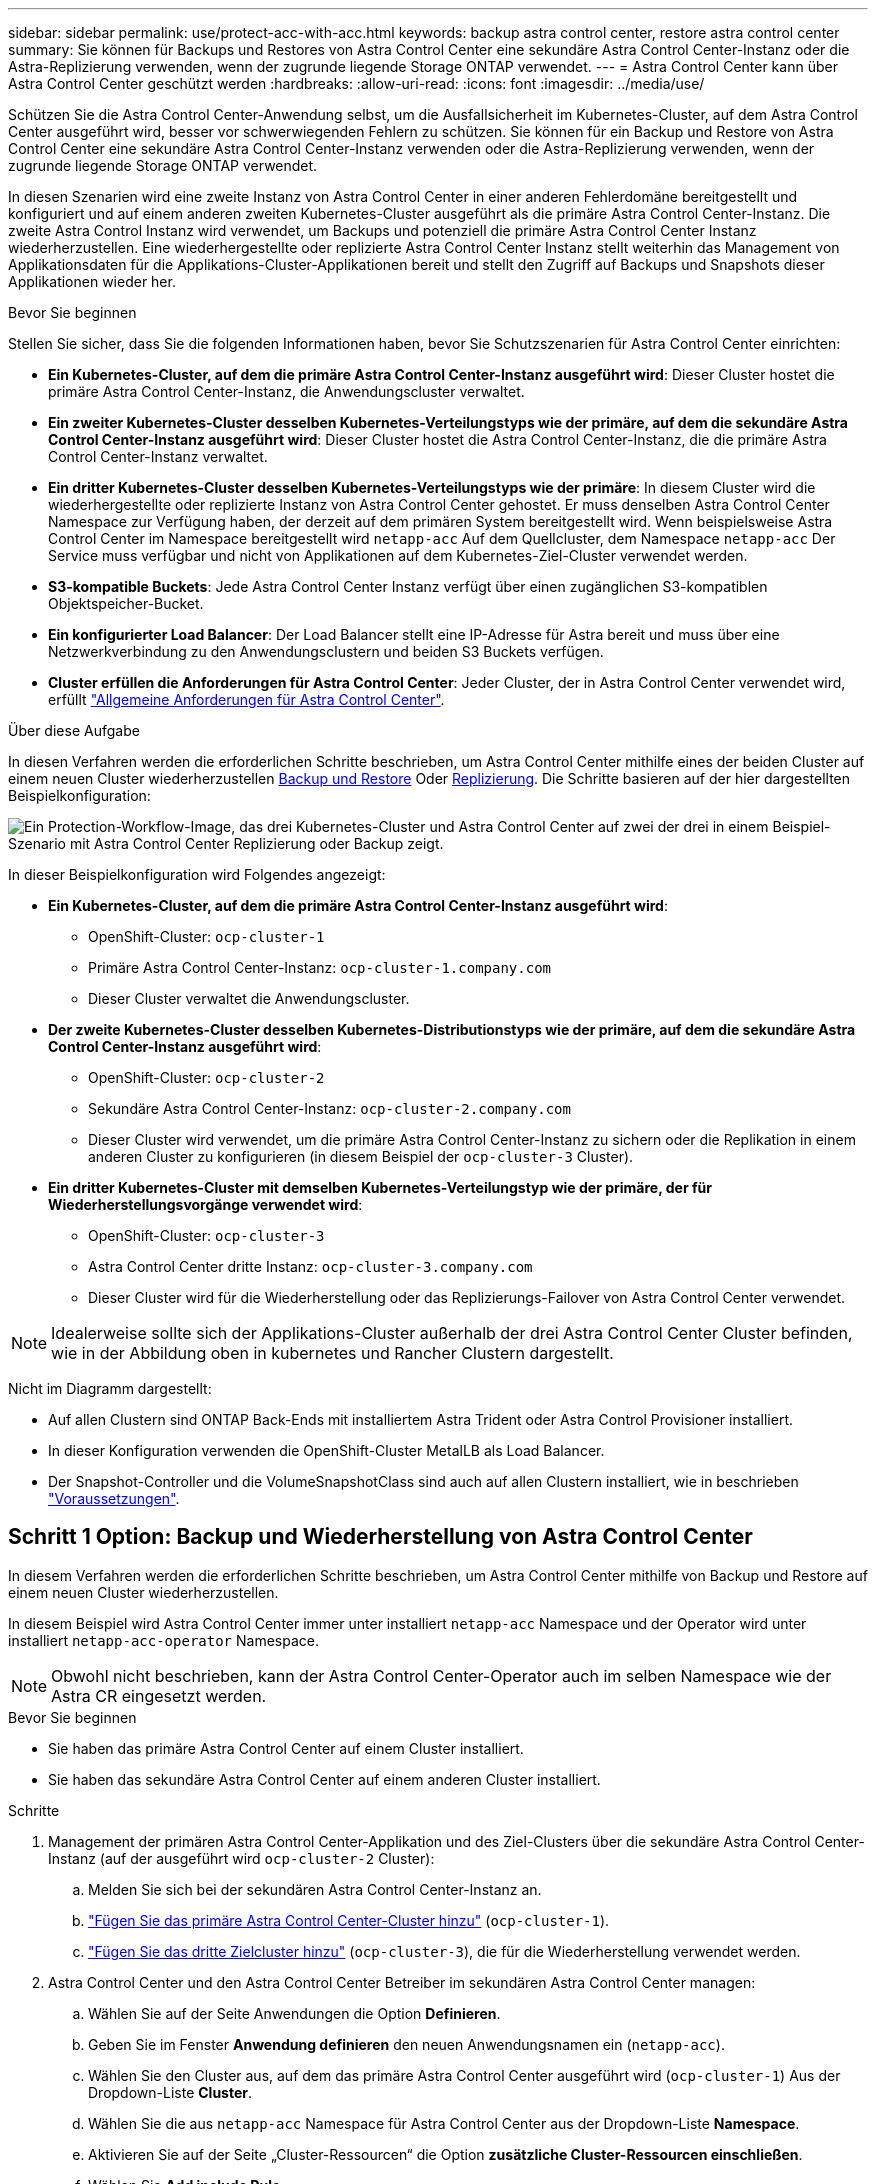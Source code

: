 ---
sidebar: sidebar 
permalink: use/protect-acc-with-acc.html 
keywords: backup astra control center, restore astra control center 
summary: Sie können für Backups und Restores von Astra Control Center eine sekundäre Astra Control Center-Instanz oder die Astra-Replizierung verwenden, wenn der zugrunde liegende Storage ONTAP verwendet. 
---
= Astra Control Center kann über Astra Control Center geschützt werden
:hardbreaks:
:allow-uri-read: 
:icons: font
:imagesdir: ../media/use/


[role="lead"]
Schützen Sie die Astra Control Center-Anwendung selbst, um die Ausfallsicherheit im Kubernetes-Cluster, auf dem Astra Control Center ausgeführt wird, besser vor schwerwiegenden Fehlern zu schützen. Sie können für ein Backup und Restore von Astra Control Center eine sekundäre Astra Control Center-Instanz verwenden oder die Astra-Replizierung verwenden, wenn der zugrunde liegende Storage ONTAP verwendet.

In diesen Szenarien wird eine zweite Instanz von Astra Control Center in einer anderen Fehlerdomäne bereitgestellt und konfiguriert und auf einem anderen zweiten Kubernetes-Cluster ausgeführt als die primäre Astra Control Center-Instanz. Die zweite Astra Control Instanz wird verwendet, um Backups und potenziell die primäre Astra Control Center Instanz wiederherzustellen. Eine wiederhergestellte oder replizierte Astra Control Center Instanz stellt weiterhin das Management von Applikationsdaten für die Applikations-Cluster-Applikationen bereit und stellt den Zugriff auf Backups und Snapshots dieser Applikationen wieder her.

.Bevor Sie beginnen
Stellen Sie sicher, dass Sie die folgenden Informationen haben, bevor Sie Schutzszenarien für Astra Control Center einrichten:

* *Ein Kubernetes-Cluster, auf dem die primäre Astra Control Center-Instanz ausgeführt wird*: Dieser Cluster hostet die primäre Astra Control Center-Instanz, die Anwendungscluster verwaltet.
* *Ein zweiter Kubernetes-Cluster desselben Kubernetes-Verteilungstyps wie der primäre, auf dem die sekundäre Astra Control Center-Instanz ausgeführt wird*: Dieser Cluster hostet die Astra Control Center-Instanz, die die primäre Astra Control Center-Instanz verwaltet.
* *Ein dritter Kubernetes-Cluster desselben Kubernetes-Verteilungstyps wie der primäre*: In diesem Cluster wird die wiederhergestellte oder replizierte Instanz von Astra Control Center gehostet. Er muss denselben Astra Control Center Namespace zur Verfügung haben, der derzeit auf dem primären System bereitgestellt wird. Wenn beispielsweise Astra Control Center im Namespace bereitgestellt wird `netapp-acc` Auf dem Quellcluster, dem Namespace `netapp-acc` Der Service muss verfügbar und nicht von Applikationen auf dem Kubernetes-Ziel-Cluster verwendet werden.
* *S3-kompatible Buckets*: Jede Astra Control Center Instanz verfügt über einen zugänglichen S3-kompatiblen Objektspeicher-Bucket.
* *Ein konfigurierter Load Balancer*: Der Load Balancer stellt eine IP-Adresse für Astra bereit und muss über eine Netzwerkverbindung zu den Anwendungsclustern und beiden S3 Buckets verfügen.
* *Cluster erfüllen die Anforderungen für Astra Control Center*: Jeder Cluster, der in Astra Control Center verwendet wird, erfüllt https://docs.netapp.com/us-en/astra-control-center/get-started/requirements.html#kubernetes-cluster-general-requirement["Allgemeine Anforderungen für Astra Control Center"^].


.Über diese Aufgabe
In diesen Verfahren werden die erforderlichen Schritte beschrieben, um Astra Control Center mithilfe eines der beiden Cluster auf einem neuen Cluster wiederherzustellen <<Schritt 1 Option: Backup und Wiederherstellung von Astra Control Center,Backup und Restore>> Oder <<Schritt 1: Astra Control Center mit Replizierung schützen,Replizierung>>. Die Schritte basieren auf der hier dargestellten Beispielkonfiguration:

image:backup-or-replicate-acc-w-acc-example-flow.png["Ein Protection-Workflow-Image, das drei Kubernetes-Cluster und Astra Control Center auf zwei der drei in einem Beispiel-Szenario mit Astra Control Center Replizierung oder Backup zeigt."]

In dieser Beispielkonfiguration wird Folgendes angezeigt:

* *Ein Kubernetes-Cluster, auf dem die primäre Astra Control Center-Instanz ausgeführt wird*:
+
** OpenShift-Cluster: `ocp-cluster-1`
** Primäre Astra Control Center-Instanz: `ocp-cluster-1.company.com`
** Dieser Cluster verwaltet die Anwendungscluster.


* *Der zweite Kubernetes-Cluster desselben Kubernetes-Distributionstyps wie der primäre, auf dem die sekundäre Astra Control Center-Instanz ausgeführt wird*:
+
** OpenShift-Cluster: `ocp-cluster-2`
** Sekundäre Astra Control Center-Instanz: `ocp-cluster-2.company.com`
** Dieser Cluster wird verwendet, um die primäre Astra Control Center-Instanz zu sichern oder die Replikation in einem anderen Cluster zu konfigurieren (in diesem Beispiel der `ocp-cluster-3` Cluster).


* *Ein dritter Kubernetes-Cluster mit demselben Kubernetes-Verteilungstyp wie der primäre, der für Wiederherstellungsvorgänge verwendet wird*:
+
** OpenShift-Cluster: `ocp-cluster-3`
** Astra Control Center dritte Instanz: `ocp-cluster-3.company.com`
** Dieser Cluster wird für die Wiederherstellung oder das Replizierungs-Failover von Astra Control Center verwendet.





NOTE: Idealerweise sollte sich der Applikations-Cluster außerhalb der drei Astra Control Center Cluster befinden, wie in der Abbildung oben in kubernetes und Rancher Clustern dargestellt.

Nicht im Diagramm dargestellt:

* Auf allen Clustern sind ONTAP Back-Ends mit installiertem Astra Trident oder Astra Control Provisioner installiert.
* In dieser Konfiguration verwenden die OpenShift-Cluster MetalLB als Load Balancer.
* Der Snapshot-Controller und die VolumeSnapshotClass sind auch auf allen Clustern installiert, wie in beschrieben link:../get-started/prep-for-cluster-management.html["Voraussetzungen"].




== Schritt 1 Option: Backup und Wiederherstellung von Astra Control Center

In diesem Verfahren werden die erforderlichen Schritte beschrieben, um Astra Control Center mithilfe von Backup und Restore auf einem neuen Cluster wiederherzustellen.

In diesem Beispiel wird Astra Control Center immer unter installiert `netapp-acc` Namespace und der Operator wird unter installiert `netapp-acc-operator` Namespace.


NOTE: Obwohl nicht beschrieben, kann der Astra Control Center-Operator auch im selben Namespace wie der Astra CR eingesetzt werden.

.Bevor Sie beginnen
* Sie haben das primäre Astra Control Center auf einem Cluster installiert.
* Sie haben das sekundäre Astra Control Center auf einem anderen Cluster installiert.


.Schritte
. Management der primären Astra Control Center-Applikation und des Ziel-Clusters über die sekundäre Astra Control Center-Instanz (auf der ausgeführt wird `ocp-cluster-2` Cluster):
+
.. Melden Sie sich bei der sekundären Astra Control Center-Instanz an.
.. link:../get-started/add-cluster.html["Fügen Sie das primäre Astra Control Center-Cluster hinzu"] (`ocp-cluster-1`).
.. link:../get-started/add-cluster.html["Fügen Sie das dritte Zielcluster hinzu"] (`ocp-cluster-3`), die für die Wiederherstellung verwendet werden.


. Astra Control Center und den Astra Control Center Betreiber im sekundären Astra Control Center managen:
+
.. Wählen Sie auf der Seite Anwendungen die Option *Definieren*.
.. Geben Sie im Fenster *Anwendung definieren* den neuen Anwendungsnamen ein (`netapp-acc`).
.. Wählen Sie den Cluster aus, auf dem das primäre Astra Control Center ausgeführt wird (`ocp-cluster-1`) Aus der Dropdown-Liste *Cluster*.
.. Wählen Sie die aus `netapp-acc` Namespace für Astra Control Center aus der Dropdown-Liste *Namespace*.
.. Aktivieren Sie auf der Seite „Cluster-Ressourcen“ die Option *zusätzliche Cluster-Ressourcen einschließen*.
.. Wählen Sie *Add include Rule*.
.. Wählen Sie diese Einträge aus, und wählen Sie *Hinzufügen*:
+
*** Etikettenauswahl: <label name>
*** Gruppe: Apiextensions.k8s.io
*** Stand: v1
*** Art: CustomResourceDefinition


.. Bestätigen Sie die Anwendungsinformationen.
.. Wählen Sie *Definieren*.
+
Nachdem Sie *define* ausgewählt haben, wiederholen Sie den Prozess Anwendung definieren für den Operator  `netapp-acc-operator`) Und wählen Sie die aus `netapp-acc-operator` Namespace im Assistenten „Anwendung definieren“.



. Astra Control Center und den Bediener sichern:
+
.. Navigieren Sie im sekundären Astra Control Center zur Seite Anwendungen, indem Sie die Registerkarte Anwendungen auswählen.
.. link:../use/protect-apps.html#create-a-backup["Backup"] Astra Control Center (`netapp-acc`).
.. link:../use/protect-apps.html#create-a-backup["Backup"] Der Bediener (`netapp-acc-operator`).


. Nachdem Sie Astra Control Center und den Operator gesichert haben, simulieren Sie durch ein Disaster Recovery-Szenario (DR) link:../use/uninstall_acc.html["Astra Control Center wird deinstalliert"] Vom primären Cluster aus.
+

NOTE: Sie stellen Astra Control Center in einem neuen Cluster (dem dritten in diesem Verfahren beschriebenen Kubernetes-Cluster) wieder her und verwenden denselben DNS wie das primäre Cluster für das neu installierte Astra Control Center.

. Mit dem sekundären Astra Control Center link:../use/restore-apps.html["Wiederherstellen"] Die primäre Instanz der Astra Control Center-Anwendung aus ihrem Backup:
+
.. Wählen Sie *Applications* aus und wählen Sie dann den Namen der Astra Control Center-Anwendung aus.
.. Wählen Sie im Menü Optionen in der Spalte Aktionen die Option *Wiederherstellen* aus.
.. Wählen Sie als Wiederherstellungstyp die Option *in neue Namespaces wiederherstellen*.
.. Geben Sie den Wiederherstellungsnamen ein (`netapp-acc`).
.. Wählen Sie das dritte Zielcluster aus (`ocp-cluster-3`).
.. Aktualisieren Sie den Ziel-Namespace so, dass es sich um den gleichen Namespace wie das Original handelt.
.. Wählen Sie auf der Seite Quelle wiederherstellen das Anwendungsbackup aus, das als Wiederherstellungsquelle verwendet werden soll.
.. Wählen Sie *Restore using original Storage classes*.
.. Wählen Sie *Alle Ressourcen wiederherstellen*.
.. Überprüfen Sie die Restore-Informationen und wählen Sie dann *Restore* aus, um den Wiederherstellungsprozess zu starten, der Astra Control Center auf dem Ziel-Cluster wiederherstellt (`ocp-cluster-3`). Die Wiederherstellung ist abgeschlossen, wenn die Anwendung eingibt `available` Bundesland.


. Astra Control Center auf dem Ziel-Cluster konfigurieren:
+
.. Öffnen Sie ein Terminal, und stellen Sie mithilfe von kubeconfig eine Verbindung zum Ziel-Cluster her (`ocp-cluster-3`), das das wiederhergestellte Astra Control Center enthält.
.. Bestätigen Sie das `ADDRESS` Spalte in der Astra Control Center-Konfiguration verweist auf den DNS-Namen des primären Systems:
+
[listing]
----
kubectl get acc -n netapp-acc
----
+
Antwort:

+
[listing]
----
NAME  UUID                                 VERSION    ADDRESS                             READY
astra 89f4fd47-0cf0-4c7a-a44e-43353dc96ba8 24.02.0-65 ocp-cluster-1.company.com           True
----
.. Wenn der `ADDRESS` Feld in der obigen Antwort weist nicht den FQDN der primären Astra Control Center-Instanz auf. Aktualisieren Sie die Konfiguration, um auf den Astra Control Center-DNS zu verweisen:
+
[listing]
----
kubectl edit acc -n netapp-acc
----
+
... Ändern Sie das `astraAddress` Unter `spec:` Zum FQDN (`ocp-cluster-1.company.com` In diesem Beispiel) der primären Astra Control Center-Instanz.
... Speichern Sie die Konfiguration.
... Bestätigen Sie, dass die Adresse aktualisiert wurde:
+
[listing]
----
kubectl get acc -n netapp-acc
----


.. Wechseln Sie zum <<Schritt 2: Wiederherstellen des Bedieners des Astra Control Centers,Stellen Sie den Astra Control Center Operator wieder her>> Abschnitt dieses Dokuments, um den Wiederherstellungsprozess abzuschließen.






== Schritt 1: Astra Control Center mit Replizierung schützen

Dieses Verfahren beschreibt die erforderlichen Schritte zur Konfiguration link:../use/replicate_snapmirror.html["Astra Control Center-Replizierung"] Zum Schutz der primären Astra Control Center-Instanz.

In diesem Beispiel wird Astra Control Center immer unter installiert `netapp-acc` Namespace und der Operator wird unter installiert `netapp-acc-operator` Namespace.

.Bevor Sie beginnen
* Sie haben das primäre Astra Control Center auf einem Cluster installiert.
* Sie haben das sekundäre Astra Control Center auf einem anderen Cluster installiert.


.Schritte
. Management der primären Astra Control Center-Applikation und des Ziel-Clusters über die sekundäre Astra Control Center-Instanz:
+
.. Melden Sie sich bei der sekundären Astra Control Center-Instanz an.
.. link:../get-started/add-cluster.html["Fügen Sie das primäre Astra Control Center-Cluster hinzu"] (`ocp-cluster-1`).
.. link:../get-started/add-cluster.html["Fügen Sie das dritte Zielcluster hinzu"] (`ocp-cluster-3`), das für die Replikation verwendet wird.


. Astra Control Center und den Astra Control Center Betreiber im sekundären Astra Control Center managen:
+
.. Wählen Sie *Cluster* aus und wählen Sie den Cluster aus, der das primäre Astra Control Center enthält (`ocp-cluster-1`).
.. Wählen Sie die Registerkarte *Namesaces* aus.
.. Wählen Sie `netapp-acc` Und `netapp-acc-operator` Namespaces.
.. Wählen Sie im Menü Aktionen die Option *als Anwendungen definieren*.
.. Wählen Sie *in Anwendungen anzeigen*, um die definierten Anwendungen anzuzeigen.


. Back-Ends für Replikation konfigurieren:
+

NOTE: Für die Replizierung sind das primäre Astra Control Center-Cluster und das Ziel-Cluster erforderlich (`ocp-cluster-3`) Verwenden Sie verschiedene peered ONTAP-Speicher-Backends.
Nachdem jedes Backend zu Astra Control hinzugefügt wurde, erscheint das Backend auf der Seite Backends auf der Registerkarte *Discovered*.

+
.. link:../get-started/add-storage-backend.html["Fügen Sie ein Peering-Backend hinzu"] Zum Astra Control Center auf dem primären Cluster.
.. link:../get-started/add-storage-backend.html["Fügen Sie ein Peering-Backend hinzu"] Zum Astra Control Center auf dem Ziel-Cluster.


. Replikation konfigurieren:
+
.. Wählen Sie im Bildschirm Anwendungen die aus `netapp-acc` Applikation.
.. Wählen Sie *Configure Replication Policy* aus.
.. Wählen Sie `ocp-cluster-3` Als Ziel-Cluster.
.. Wählen Sie die Storage-Klasse aus.
.. Eingabe `netapp-acc` Als Ziel-Namespace.
.. Ändern Sie bei Bedarf die Replizierungshäufigkeit.
.. Wählen Sie *Weiter*.
.. Bestätigen Sie, dass die Konfiguration korrekt ist, und wählen Sie *Speichern*.
+
Die Replikationsbeziehung wechselt von `Establishing` Bis `Established`. Wenn diese Replikation aktiv ist, erfolgt sie alle fünf Minuten, bis die Replikationskonfiguration gelöscht wird.



. Failover der Replikation auf den anderen Cluster, wenn das primäre System beschädigt ist oder nicht mehr darauf zugegriffen werden kann:
+

NOTE: Stellen Sie sicher, dass auf dem Ziel-Cluster Astra Control Center nicht installiert ist, um einen erfolgreichen Failover zu gewährleisten.

+
.. Wählen Sie das Symbol für vertikale Ellipsen und dann *Failover*.
+
image:acc-to-acc-replication-example.png["Ein Image, das die Option „Failover“ in der Replikationsbeziehung anzeigt"]

.. Bestätigen Sie die Details, und wählen Sie *Failover*, um den Failover-Prozess zu starten.
+
Der Status der Replikationsbeziehung ändert sich in `Failing over` Und dann `Failed over` Nach Abschluss.



. Schließen Sie die Failover-Konfiguration ab:
+
.. Öffnen Sie ein Terminal, und verbinden Sie es mit dem kubeconfig des dritten Clusters (`ocp-cluster-3`). Auf diesem Cluster ist jetzt Astra Control Center installiert.
.. Bestimmen Sie den FQDN des Astra Control Center auf dem dritten Cluster (`ocp-cluster-3`).
.. Aktualisieren Sie die Konfiguration, um auf den Astra Control Center-DNS zu verweisen:
+
[listing]
----
kubectl edit acc -n netapp-acc
----
+
... Ändern Sie das `astraAddress` Unter `spec:` Mit dem FQDN (`ocp-cluster-3.company.com`) Des dritten Zielclusters.
... Speichern Sie die Konfiguration.
... Bestätigen Sie, dass die Adresse aktualisiert wurde:
+
[listing]
----
kubectl get acc -n netapp-acc
----


.. [[Missing-traefik-crd]]Bestätigen Sie, dass alle erforderlichen traefik-CRDs vorhanden sind:
+
[listing]
----
kubectl get crds | grep traefik
----
+
Erforderliche Traefik CRDS:

+
[listing]
----
ingressroutes.traefik.containo.us
ingressroutes.traefik.io
ingressroutetcps.traefik.containo.us
ingressroutetcps.traefik.io
ingressrouteudps.traefik.containo.us
ingressrouteudps.traefik.io
middlewares.traefik.containo.us
middlewares.traefik.io
middlewaretcps.traefik.containo.us
middlewaretcps.traefik.io
serverstransports.traefik.containo.us
serverstransports.traefik.io
tlsoptions.traefik.containo.us
tlsoptions.traefik.io
tIsstores.traefik.containo.us
tIsstores.traefik.io
traefikservices.traefik.containo.us
traefikservices.traefik.io
----
.. Wenn einige der oben genannten CRDs fehlen:
+
... Gehen Sie zu https://doc.traefik.io/traefik/reference/dynamic-configuration/kubernetes-crd/["Traefik-Dokumentation"^].
... Kopieren Sie den Bereich „Definitionen“ in eine Datei.
... Änderungen übernehmen:
+
[listing]
----
kubectl apply -f <file name>
----
... Traefik neu starten:
+
[listing]
----
kubectl get pods -n netapp-acc | grep -e "traefik" | awk '{print $1}' | xargs kubectl delete pod -n netapp-acc
----


.. Wechseln Sie zum <<Schritt 2: Wiederherstellen des Bedieners des Astra Control Centers,Stellen Sie den Astra Control Center Operator wieder her>> Abschnitt dieses Dokuments, um den Wiederherstellungsprozess abzuschließen.






== Schritt 2: Wiederherstellen des Bedieners des Astra Control Centers

Stellen Sie mithilfe des sekundären Astra Control Center den primären Astra Control Center-Operator aus dem Backup wieder her. Der Ziel-Namespace muss mit dem Quell-Namespace übereinstimmen. Wenn Astra Control Center aus dem primären Quell-Cluster gelöscht wurde, sind Backups weiterhin vorhanden, um dieselben Wiederherstellungsschritte auszuführen.

.Schritte
. Wählen Sie *Anwendungen* und dann den Namen der Operator-App aus (`netapp-acc-operator`).
. Wählen Sie im Menü Optionen in der Spalte Aktionen die Option *Wiederherstellen* aus
. Wählen Sie als Wiederherstellungstyp die Option *in neue Namespaces wiederherstellen*.
. Wählen Sie das dritte Zielcluster aus (`ocp-cluster-3`).
. Ändern Sie den Namespace so, dass er mit dem Namespace identisch ist, der mit dem primären Quellcluster verknüpft ist (`netapp-acc-operator`).
. Wählen Sie das Backup aus, das zuvor als Wiederherstellungsquelle erstellt wurde.
. Wählen Sie *Restore using original Storage classes*.
. Wählen Sie *Alle Ressourcen wiederherstellen*.
. Überprüfen Sie die Details und klicken Sie dann auf * Wiederherstellen*, um den Wiederherstellungsprozess zu starten.
+
Auf der Seite Anwendungen wird der Astra Control Center-Operator angezeigt, der auf dem dritten Zielcluster wiederhergestellt wird (`ocp-cluster-3`). Wenn der Prozess abgeschlossen ist, wird der Status als angezeigt `Available`. Innerhalb von zehn Minuten sollte die DNS-Adresse auf der Seite aufgelöst werden.



.Ergebnis
Astra Control Center, die registrierten Cluster sowie gemanagte Applikationen mit ihren Snapshots und Backups sind jetzt auf dem Ziel-Third-Cluster verfügbar (`ocp-cluster-3`). Alle Sicherungsrichtlinien, die Sie auf dem Original hatten, sind auch auf der neuen Instanz vorhanden. Sie können weiterhin geplante oder On-Demand-Backups und Snapshots erstellen.



== Fehlerbehebung

Bestimmen Sie den Systemzustand und ob die Schutzprozesse erfolgreich waren.

* *Pods laufen nicht*: Vergewissern Sie sich, dass alle Pods ausgeführt werden:
+
[listing]
----
kubectl get pods -n netapp-acc
----
+
Wenn sich einige Pods im befinden `CrashLookBackOff` Geben Sie den Status ein, und starten Sie sie neu. Sie sollten dann zu wechseln `Running` Bundesland.

* *Systemstatus bestätigen*: Bestätigen Sie, dass sich das Astra Control Center-System in befindet `ready` Bundesland:
+
[listing]
----
kubectl get acc -n netapp-acc
----
+
Antwort:

+
[listing]
----
NAME  UUID                                 VERSION    ADDRESS                             READY
astra 89f4fd47-0cf0-4c7a-a44e-43353dc96ba8 24.02.0-65 ocp-cluster-1.company.com           True
----
* *Bereitstellungsstatus bestätigen*: Zeigt Informationen zur Astra Control Center-Bereitstellung an, um dies zu bestätigen `Deployment State` Ist `Deployed`.
+
[listing]
----
kubectl describe acc astra -n netapp-acc
----
* *Wiederhergestellte Astra Control Center UI gibt einen 404 Fehler* zurück: Wenn dies geschieht, wenn Sie ausgewählt haben `AccTraefik` Aktivieren Sie als Eindringen die Option <<missing-traefik-crd,Traefik-CRDs>> Um sicherzustellen, dass alle installiert sind.

